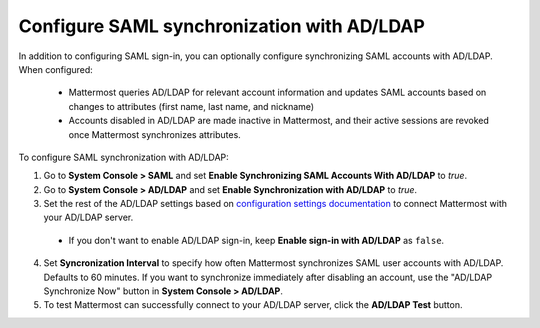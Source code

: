 Configure SAML synchronization with AD/LDAP
--------------------------------------------

In addition to configuring SAML sign-in, you can optionally configure synchronizing SAML accounts with AD/LDAP. When configured:

 - Mattermost queries AD/LDAP for relevant account information and updates SAML accounts based on changes to attributes (first name, last name, and nickname)
 - Accounts disabled in AD/LDAP are made inactive in Mattermost, and their active sessions are revoked once Mattermost synchronizes attributes.

To configure SAML synchronization with AD/LDAP:

1. Go to **System Console > SAML** and set **Enable Synchronizing SAML Accounts With AD/LDAP** to `true`.
2. Go to **System Console > AD/LDAP** and set **Enable Synchronization with AD/LDAP** to `true`.
3. Set the rest of the AD/LDAP settings based on `configuration settings documentation <http://docs.mattermost.com/administration/config-settings.html#ad-ldap>`_ to connect Mattermost with your AD/LDAP server.

 - If you don't want to enable AD/LDAP sign-in, keep **Enable sign-in with AD/LDAP** as ``false``.

4. Set **Syncronization Interval** to specify how often Mattermost synchronizes SAML user accounts with AD/LDAP. Defaults to 60 minutes. If you want to synchronize immediately after disabling an account, use the "AD/LDAP Synchronize Now" button in **System Console > AD/LDAP**.
5. To test Mattermost can successfully connect to your AD/LDAP server, click the **AD/LDAP Test** button.

